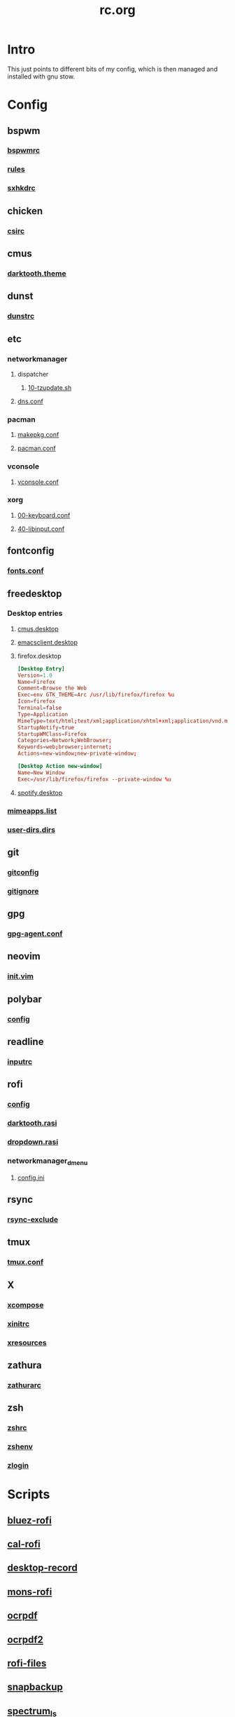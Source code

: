 #+TITLE: rc.org
#+PROPERTY: header-args :comments no :mkdirp yes :results silent

* Intro

This just points to different bits of my config, which is then managed and
installed with gnu stow.

* Config
** bspwm
*** [[file:bspwm/.config/bspwm/bspwmrc][bspwmrc]]
*** [[file:bspwm/.config/bspwm/rules.scm][rules]]
*** [[file:bspwm/.config/sxhkd/sxhkdrc][sxhkdrc]]
** chicken
*** [[file:chicken/.csirc][csirc]]
** cmus
*** [[file:cmus/.config/cmus/darktooth.theme][darktooth.theme]]
** dunst
*** [[file:dunst/.config/dunst/dunstrc][dunstrc]]
** etc
*** networkmanager
**** dispatcher
***** [[file:etc/networkmanager/NetworkManager/dispatcher.d/10-tzupdate.sh][10-tzupdate.sh]]
**** [[file:etc/networkmanager/NetworkManager/conf.d/dns.conf][dns.conf]]
*** pacman
**** [[file:etc/pacman/makepkg.conf][makepkg.conf]]
**** [[file:etc/pacman/pacman.conf][pacman.conf]]
*** vconsole
**** [[file:etc/vconsole/vconsole.conf][vconsole.conf]]
*** xorg
**** [[file:etc/xorg/X11/xorg.conf.d/00-keyboard.conf][00-keyboard.conf]]
**** [[file:etc/xorg/X11/xorg.conf.d/40-libinput.conf][40-libinput.conf]]
** fontconfig
*** [[file:fontconfig/.config/fontconfig/fonts.conf][fonts.conf]]
** freedesktop
*** Desktop entries
**** [[file:freedesktop/.local/share/applications/cmus.desktop][cmus.desktop]]
**** [[file:freedesktop/.local/share/applications/emacsclient.desktop][emacsclient.desktop]]
**** firefox.desktop
#+begin_src conf
[Desktop Entry]
Version=1.0
Name=Firefox
Comment=Browse the Web
Exec=env GTK_THEME=Arc /usr/lib/firefox/firefox %u
Icon=firefox
Terminal=false
Type=Application
MimeType=text/html;text/xml;application/xhtml+xml;application/vnd.mozilla.xul+xml;text/mml;x-scheme-handler/http;x-scheme-handler/https;
StartupNotify=true
StartupWMClass=Firefox
Categories=Network;WebBrowser;
Keywords=web;browser;internet;
Actions=new-window;new-private-window;

[Desktop Action new-window]
Name=New Window
Exec=/usr/lib/firefox/firefox --private-window %u
#+end_src
**** [[file:freedesktop/.local/share/applications/spotify.desktop][spotify.desktop]]
*** [[file:freedesktop/.config/mimeapps.list][mimeapps.list]]
*** [[file:freedesktop/.config/user-dirs.dirs][user-dirs.dirs]]
** git
*** [[file:git/.gitconfig][gitconfig]]
*** [[file:git/.gitignore][gitignore]]
** gpg
*** [[file:gpg/.gnupg/gpg-agent.conf][gpg-agent.conf]]
** neovim
*** [[file:neovim/.config/nvim/init.vim][init.vim]]
** polybar
*** [[file:polybar/.config/polybar/config][config]]
** readline
*** [[file:readline/.inputrc][inputrc]]
** rofi
*** [[file:rofi/.config/rofi/config][config]]
*** [[file:rofi/.config/rofi/darktooth.rasi][darktooth.rasi]]
*** [[file:rofi/.config/rofi/dropdown.rasi][dropdown.rasi]]
*** networkmanager_dmenu
**** [[file:rofi/.config/networkmanager-dmenu/config.ini][config.ini]]
** rsync
*** [[file:rsync/.rsync-exclude][rsync-exclude]]
** tmux
*** [[file:tmux/.tmux.conf][tmux.conf]]
** X
*** [[file:X/.XCompose][xcompose]]
*** [[file:X/.xinitrc][xinitrc]]
*** [[file:X/.Xresources][xresources]]
** zathura
*** [[file:zathura/.config/zathura/zathurarc][zathurarc]]
** zsh
*** [[file:zsh/.zshrc][zshrc]]
*** [[file:zsh/.zshenv][zshenv]]
*** [[file:zsh/.zlogin][zlogin]]
* Scripts
** [[file:bin/bin/bluez-rofi][bluez-rofi]]
** [[file:bin/bin/cal-rofi][cal-rofi]]
** [[file:bin/bin/desktop-record][desktop-record]]
** [[file:bin/bin/mons-rofi][mons-rofi]]
** [[file:bin/bin/ocrpdf][ocrpdf]]
** [[file:bin/bin/ocrpdf2][ocrpdf2]]
** [[file:bin/bin/rofi-files][rofi-files]]
** [[file:bin/bin/snapbackup][snapbackup]]
** [[file:bin/bin/spectrum_ls][spectrum_ls]]
** [[file:bin/bin/spotify][spotify]]
** [[file:bin/bin/wm-exit][wm-exit]]
** [[file:bin/bin/wm-exit-dmenu][wm-exit-dmenu]]
